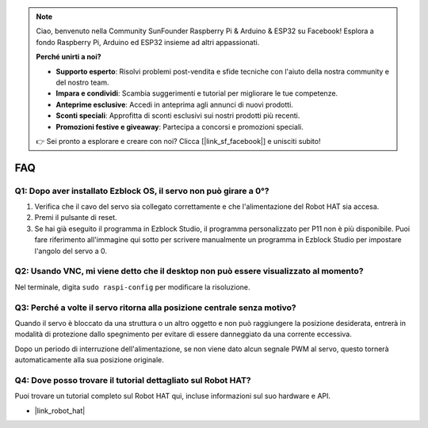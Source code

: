 .. note:: 

    Ciao, benvenuto nella Community SunFounder Raspberry Pi & Arduino & ESP32 su Facebook! Esplora a fondo Raspberry Pi, Arduino ed ESP32 insieme ad altri appassionati.

    **Perché unirti a noi?**

    - **Supporto esperto**: Risolvi problemi post-vendita e sfide tecniche con l'aiuto della nostra community e del nostro team.
    - **Impara e condividi**: Scambia suggerimenti e tutorial per migliorare le tue competenze.
    - **Anteprime esclusive**: Accedi in anteprima agli annunci di nuovi prodotti.
    - **Sconti speciali**: Approfitta di sconti esclusivi sui nostri prodotti più recenti.
    - **Promozioni festive e giveaway**: Partecipa a concorsi e promozioni speciali.

    👉 Sei pronto a esplorare e creare con noi? Clicca [|link_sf_facebook|] e unisciti subito!

FAQ
===========================

Q1: Dopo aver installato Ezblock OS, il servo non può girare a 0°?
----------------------------------------------------------------------

1) Verifica che il cavo del servo sia collegato correttamente e che l'alimentazione del Robot HAT sia accesa.
2) Premi il pulsante di reset.
3) Se hai già eseguito il programma in Ezblock Studio, il programma personalizzato per P11 non è più disponibile. Puoi fare riferimento all'immagine qui sotto per scrivere manualmente un programma in Ezblock Studio per impostare l'angolo del servo a 0.

.. image:: img/faq_servo.png

Q2: Usando VNC, mi viene detto che il desktop non può essere visualizzato al momento?
--------------------------------------------------------------------------------------

Nel terminale, digita ``sudo raspi-config`` per modificare la risoluzione.

Q3: Perché a volte il servo ritorna alla posizione centrale senza motivo?
-------------------------------------------------------------------------------

Quando il servo è bloccato da una struttura o un altro oggetto e non può raggiungere la posizione desiderata, entrerà in modalità di protezione dallo spegnimento per evitare di essere danneggiato da una corrente eccessiva.

Dopo un periodo di interruzione dell'alimentazione, se non viene dato alcun segnale PWM al servo, questo tornerà automaticamente alla sua posizione originale.

Q4: Dove posso trovare il tutorial dettagliato sul Robot HAT?
----------------------------------------------------------------

Puoi trovare un tutorial completo sul Robot HAT qui, incluse informazioni sul suo hardware e API.

* |link_robot_hat|